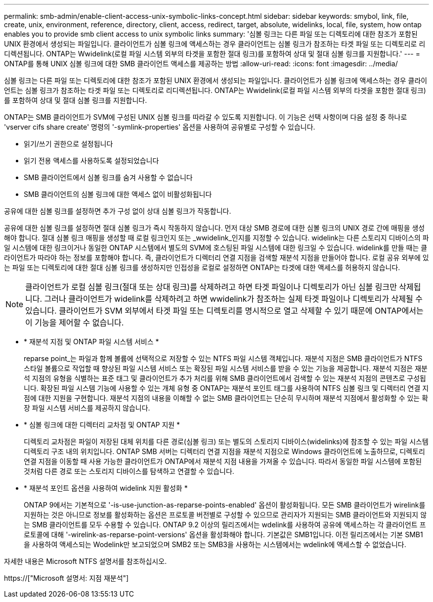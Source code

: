 ---
permalink: smb-admin/enable-client-access-unix-symbolic-links-concept.html 
sidebar: sidebar 
keywords: smybol, link, file, create, unix, environment, reference, directory, client, access, redirect, target, absolute, widelinks, local, file, system, how ontap enables you to provide smb client access to unix symbolic links 
summary: '심볼 링크는 다른 파일 또는 디렉토리에 대한 참조가 포함된 UNIX 환경에서 생성되는 파일입니다. 클라이언트가 심볼 링크에 액세스하는 경우 클라이언트는 심볼 링크가 참조하는 타겟 파일 또는 디렉토리로 리디렉션됩니다. ONTAP는 Wwidelink(로컬 파일 시스템 외부의 타겟을 포함한 절대 링크)를 포함하여 상대 및 절대 심볼 링크를 지원합니다.' 
---
= ONTAP를 통해 UNIX 심볼 링크에 대한 SMB 클라이언트 액세스를 제공하는 방법
:allow-uri-read: 
:icons: font
:imagesdir: ../media/


[role="lead"]
심볼 링크는 다른 파일 또는 디렉토리에 대한 참조가 포함된 UNIX 환경에서 생성되는 파일입니다. 클라이언트가 심볼 링크에 액세스하는 경우 클라이언트는 심볼 링크가 참조하는 타겟 파일 또는 디렉토리로 리디렉션됩니다. ONTAP는 Wwidelink(로컬 파일 시스템 외부의 타겟을 포함한 절대 링크)를 포함하여 상대 및 절대 심볼 링크를 지원합니다.

ONTAP는 SMB 클라이언트가 SVM에 구성된 UNIX 심볼 링크를 따라갈 수 있도록 지원합니다. 이 기능은 선택 사항이며 다음 설정 중 하나로 'vserver cifs share create' 명령의 '-symlink-properties' 옵션을 사용하여 공유별로 구성할 수 있습니다.

* 읽기/쓰기 권한으로 설정됩니다
* 읽기 전용 액세스를 사용하도록 설정되었습니다
* SMB 클라이언트에서 심볼 링크를 숨겨 사용할 수 없습니다
* SMB 클라이언트의 심볼 링크에 대한 액세스 없이 비활성화됩니다


공유에 대한 심볼 링크를 설정하면 추가 구성 없이 상대 심볼 링크가 작동합니다.

공유에 대한 심볼 링크를 설정하면 절대 심볼 링크가 즉시 작동하지 않습니다. 먼저 대상 SMB 경로에 대한 심볼 링크의 UNIX 경로 간에 매핑을 생성해야 합니다. 절대 심볼 링크 매핑을 생성할 때 로컬 링크인지 또는 _wwidelink_인지를 지정할 수 있습니다. widelink는 다른 스토리지 디바이스의 파일 시스템에 대한 링크이거나 동일한 ONTAP 시스템에서 별도의 SVM에 호스팅된 파일 시스템에 대한 링크일 수 있습니다. widelink를 만들 때는 클라이언트가 따라야 하는 정보를 포함해야 합니다. 즉, 클라이언트가 디렉터리 연결 지점을 검색할 재분석 지점을 만들어야 합니다. 로컬 공유 외부에 있는 파일 또는 디렉토리에 대한 절대 심볼 링크를 생성하지만 인접성을 로컬로 설정하면 ONTAP는 타겟에 대한 액세스를 허용하지 않습니다.

[NOTE]
====
클라이언트가 로컬 심볼 링크(절대 또는 상대 링크)를 삭제하려고 하면 타겟 파일이나 디렉토리가 아닌 심볼 링크만 삭제됩니다. 그러나 클라이언트가 widelink를 삭제하려고 하면 wwidelink가 참조하는 실제 타겟 파일이나 디렉토리가 삭제될 수 있습니다. 클라이언트가 SVM 외부에서 타겟 파일 또는 디렉토리를 명시적으로 열고 삭제할 수 있기 때문에 ONTAP에서는 이 기능을 제어할 수 없습니다.

====
* * 재분석 지점 및 ONTAP 파일 시스템 서비스 *
+
reparse point_는 파일과 함께 볼륨에 선택적으로 저장할 수 있는 NTFS 파일 시스템 객체입니다. 재분석 지점은 SMB 클라이언트가 NTFS 스타일 볼륨으로 작업할 때 향상된 파일 시스템 서비스 또는 확장된 파일 시스템 서비스를 받을 수 있는 기능을 제공합니다. 재분석 지점은 재분석 지점의 유형을 식별하는 표준 태그 및 클라이언트가 추가 처리를 위해 SMB 클라이언트에서 검색할 수 있는 재분석 지점의 콘텐츠로 구성됩니다. 확장된 파일 시스템 기능에 사용할 수 있는 개체 유형 중 ONTAP는 재분석 포인트 태그를 사용하여 NTFS 심볼 링크 및 디렉터리 연결 지점에 대한 지원을 구현합니다. 재분석 지점의 내용을 이해할 수 없는 SMB 클라이언트는 단순히 무시하며 재분석 지점에서 활성화할 수 있는 확장 파일 시스템 서비스를 제공하지 않습니다.

* * 심볼 링크에 대한 디렉터리 교차점 및 ONTAP 지원 *
+
디렉토리 교차점은 파일이 저장된 대체 위치를 다른 경로(심볼 링크) 또는 별도의 스토리지 디바이스(widelinks)에 참조할 수 있는 파일 시스템 디렉토리 구조 내의 위치입니다. ONTAP SMB 서버는 디렉터리 연결 지점을 재분석 지점으로 Windows 클라이언트에 노출하므로, 디렉토리 연결 지점을 이동할 때 사용 가능한 클라이언트가 ONTAP에서 재분석 지점 내용을 가져올 수 있습니다. 따라서 동일한 파일 시스템에 포함된 것처럼 다른 경로 또는 스토리지 디바이스를 탐색하고 연결할 수 있습니다.

* * 재분석 포인트 옵션을 사용하여 widelink 지원 활성화 *
+
ONTAP 9에서는 기본적으로 '-is-use-junction-as-reparse-points-enabled' 옵션이 활성화됩니다. 모든 SMB 클라이언트가 wirelink를 지원하는 것은 아니므로 정보를 활성화하는 옵션은 프로토콜 버전별로 구성할 수 있으므로 관리자가 지원되는 SMB 클라이언트와 지원되지 않는 SMB 클라이언트를 모두 수용할 수 있습니다. ONTAP 9.2 이상의 릴리즈에서는 wdelink를 사용하여 공유에 액세스하는 각 클라이언트 프로토콜에 대해 '-wirelink-as-reparse-point-versions' 옵션을 활성화해야 합니다. 기본값은 SMB1입니다. 이전 릴리즈에서는 기본 SMB1을 사용하여 액세스되는 Wodelink만 보고되었으며 SMB2 또는 SMB3을 사용하는 시스템에서는 wdelink에 액세스할 수 없었습니다.



자세한 내용은 Microsoft NTFS 설명서를 참조하십시오.

https://["Microsoft 설명서: 지점 재분석"]
